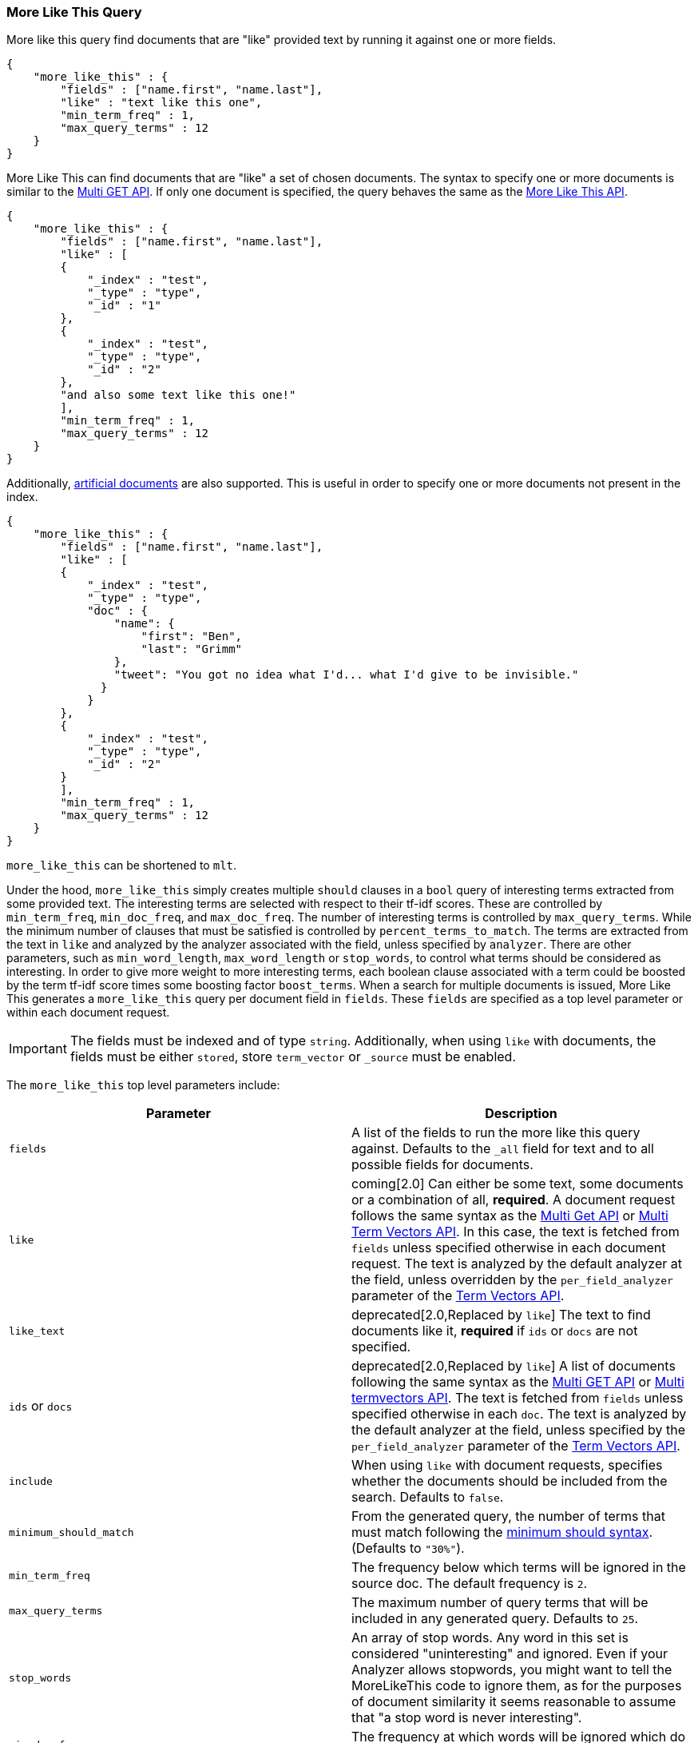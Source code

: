 [[query-dsl-mlt-query]]
=== More Like This Query

More like this query find documents that are "like" provided text by
running it against one or more fields.

[source,js]
--------------------------------------------------
{
    "more_like_this" : {
        "fields" : ["name.first", "name.last"],
        "like" : "text like this one",
        "min_term_freq" : 1,
        "max_query_terms" : 12
    }
}
--------------------------------------------------

More Like This can find documents that are "like" a set of
chosen documents. The syntax to specify one or more documents is similar to
the <<docs-multi-get,Multi GET API>>.
If only one document is specified, the query behaves the same as the
<<search-more-like-this,More Like This API>>.

[source,js]
--------------------------------------------------
{
    "more_like_this" : {
        "fields" : ["name.first", "name.last"],
        "like" : [
        {
            "_index" : "test",
            "_type" : "type",
            "_id" : "1"
        },
        {
            "_index" : "test",
            "_type" : "type",
            "_id" : "2"
        },
        "and also some text like this one!"
        ],
        "min_term_freq" : 1,
        "max_query_terms" : 12
    }
}
--------------------------------------------------

Additionally, <<docs-termvectors-artificial-doc,artificial documents>> are also supported.
This is useful in order to specify one or more documents not present in the index.

[source,js]
--------------------------------------------------
{
    "more_like_this" : {
        "fields" : ["name.first", "name.last"],
        "like" : [
        {
            "_index" : "test",
            "_type" : "type",
            "doc" : {
                "name": {
                    "first": "Ben",
                    "last": "Grimm"
                },
                "tweet": "You got no idea what I'd... what I'd give to be invisible."
              }
            }
        },
        {
            "_index" : "test",
            "_type" : "type",
            "_id" : "2"
        }
        ],
        "min_term_freq" : 1,
        "max_query_terms" : 12
    }
}
--------------------------------------------------

`more_like_this` can be shortened to `mlt`.

Under the hood, `more_like_this` simply creates multiple `should` clauses in a `bool` query of
interesting terms extracted from some provided text. The interesting terms are
selected with respect to their tf-idf scores. These are controlled by
`min_term_freq`, `min_doc_freq`, and `max_doc_freq`. The number of interesting
terms is controlled by `max_query_terms`. While the minimum number of clauses
that must be satisfied is controlled by `percent_terms_to_match`. The terms
are extracted from the text in `like` and analyzed by the analyzer associated
with the field, unless specified by `analyzer`. There are other parameters,
such as `min_word_length`, `max_word_length` or `stop_words`, to control what
terms should be considered as interesting. In order to give more weight to
more interesting terms, each boolean clause associated with a term could be
boosted by the term tf-idf score times some boosting factor `boost_terms`.
When a search for multiple documents is issued, More Like This generates a
`more_like_this` query per document field in `fields`. These `fields` are
specified as a top level parameter or within each document request.

IMPORTANT: The fields must be indexed and of type `string`. Additionally, when
using `like` with documents, the fields must be either `stored`, store `term_vector`
or `_source` must be enabled.

The `more_like_this` top level parameters include:

[cols="<,<",options="header",]
|=======================================================================
|Parameter |Description
|`fields` |A list of the fields to run the more like this query against.
Defaults to the `_all` field for text and to all possible fields
for documents.

|`like`|coming[2.0]
Can either be some text, some documents or a combination of all, *required*.
A document request follows the same syntax as the
<<docs-multi-get,Multi Get API>> or <<docs-multi-termvectors,Multi Term Vectors API>>.
In this case, the text is fetched from `fields` unless specified otherwise in each document request.
The text is analyzed by the default analyzer at the field, unless overridden by the
`per_field_analyzer` parameter of the <<docs-termvectors-per-field-analyzer,Term Vectors API>>.

|`like_text` |deprecated[2.0,Replaced by `like`]
The text to find documents like it, *required* if `ids` or `docs` are
not specified.

|`ids` or `docs` |deprecated[2.0,Replaced by `like`]
A list of documents following the same syntax as the
<<docs-multi-get,Multi GET API>> or <<docs-multi-termvectors,Multi termvectors API>>.
The text is fetched from `fields` unless specified otherwise in each `doc`.
The text is analyzed by the default analyzer at the field, unless specified by the
`per_field_analyzer` parameter of the <<docs-termvectors-per-field-analyzer,Term Vectors API>>.

|`include` |When using `like` with document requests, specifies whether the documents should be
included from the search. Defaults to `false`.

|`minimum_should_match`| From the generated query, the number of terms that
must match following the <<query-dsl-minimum-should-match,minimum should
syntax>>. (Defaults to `"30%"`).

|`min_term_freq` |The frequency below which terms will be ignored in the
source doc. The default frequency is `2`.

|`max_query_terms` |The maximum number of query terms that will be
included in any generated query. Defaults to `25`.

|`stop_words` |An array of stop words. Any word in this set is
considered "uninteresting" and ignored. Even if your Analyzer allows
stopwords, you might want to tell the MoreLikeThis code to ignore them,
as for the purposes of document similarity it seems reasonable to assume
that "a stop word is never interesting".

|`min_doc_freq` |The frequency at which words will be ignored which do
not occur in at least this many docs. Defaults to `5`.

|`max_doc_freq` |The maximum frequency in which words may still appear.
Words that appear in more than this many docs will be ignored. Defaults
to unbounded.

|`min_word_length` |The minimum word length below which words will be
ignored. Defaults to `0`.(Old name "min_word_len" is deprecated)

|`max_word_length` |The maximum word length above which words will be
ignored. Defaults to unbounded (`0`). (Old name "max_word_len" is deprecated)

|`boost_terms` |Sets the boost factor to use when boosting terms.
Defaults to deactivated (`0`). Any other value activates boosting with given
boost factor.

|`boost` |Sets the boost value of the query. Defaults to `1.0`.

|`analyzer` |The analyzer that will be used to analyze the `like text`.
Defaults to the analyzer associated with the first field in `fields`.
|=======================================================================


